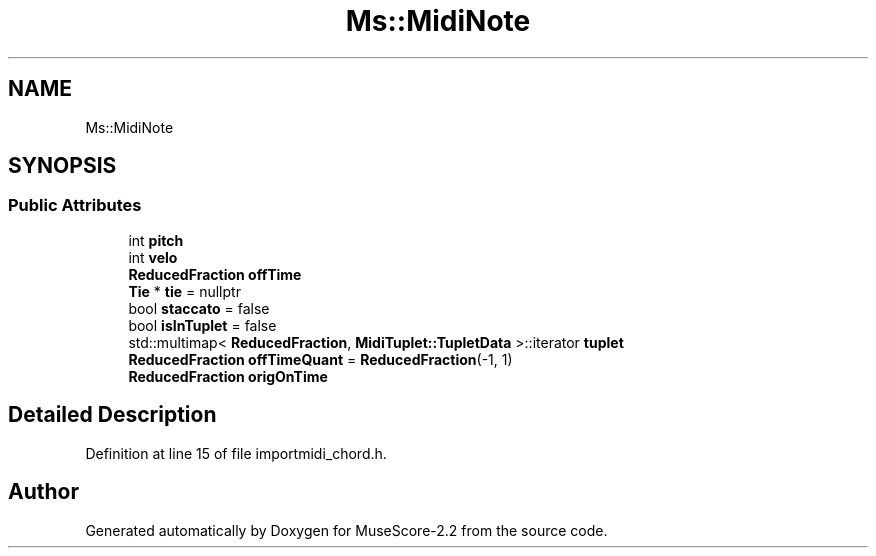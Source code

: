 .TH "Ms::MidiNote" 3 "Mon Jun 5 2017" "MuseScore-2.2" \" -*- nroff -*-
.ad l
.nh
.SH NAME
Ms::MidiNote
.SH SYNOPSIS
.br
.PP
.SS "Public Attributes"

.in +1c
.ti -1c
.RI "int \fBpitch\fP"
.br
.ti -1c
.RI "int \fBvelo\fP"
.br
.ti -1c
.RI "\fBReducedFraction\fP \fBoffTime\fP"
.br
.ti -1c
.RI "\fBTie\fP * \fBtie\fP = nullptr"
.br
.ti -1c
.RI "bool \fBstaccato\fP = false"
.br
.ti -1c
.RI "bool \fBisInTuplet\fP = false"
.br
.ti -1c
.RI "std::multimap< \fBReducedFraction\fP, \fBMidiTuplet::TupletData\fP >::iterator \fBtuplet\fP"
.br
.ti -1c
.RI "\fBReducedFraction\fP \fBoffTimeQuant\fP = \fBReducedFraction\fP(\-1, 1)"
.br
.ti -1c
.RI "\fBReducedFraction\fP \fBorigOnTime\fP"
.br
.in -1c
.SH "Detailed Description"
.PP 
Definition at line 15 of file importmidi_chord\&.h\&.

.SH "Author"
.PP 
Generated automatically by Doxygen for MuseScore-2\&.2 from the source code\&.
